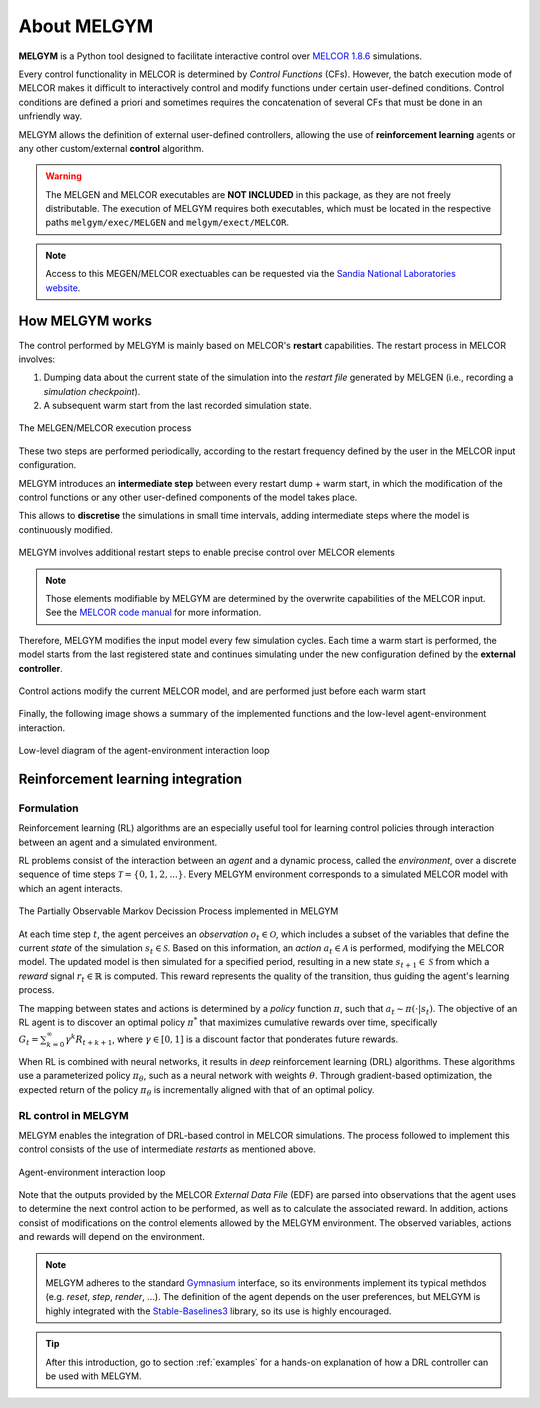 About MELGYM
************

.. image:: ../_static/images/logo.png
    :align: center
    :scale: 30 %

**MELGYM** is a Python tool designed to facilitate interactive control over `MELCOR 1.8.6 <https://en.wikipedia.org/wiki/MELCOR>`_ simulations.

Every control functionality in MELCOR is determined by *Control Functions* (CFs). However, the batch execution mode of MELCOR makes it difficult to interactively control and modify functions under certain user-defined conditions. 
Control conditions are defined a priori and sometimes requires the concatenation of several CFs that must be done in an unfriendly way.

MELGYM allows the definition of external user-defined controllers, allowing the use of **reinforcement learning** agents or any other custom/external **control** algorithm.

.. figure:: ../_static/images/mdp-simp.png
    :align: center
    :scale: 27 %

\

.. warning:: The MELGEN and MELCOR executables are **NOT INCLUDED** in this package, as they are not freely distributable. The execution of MELGYM requires both executables, which must be located in the respective paths ``melgym/exec/MELGEN`` and ``melgym/exect/MELCOR``.

.. note:: Access to this MEGEN/MELCOR exectuables can be requested via the `Sandia National Laboratories website <https://www.sandia.gov/MELCOR/code-distribution/>`_.

How MELGYM works
================

The control performed by MELGYM is mainly based on MELCOR's **restart** capabilities. The restart process in MELCOR involves:

1. Dumping data about the current state of the simulation into the *restart file* generated by MELGEN (i.e., recording a *simulation checkpoint*).
2. A subsequent warm start from the last recorded simulation state.

.. figure:: ../_static/images/melcor.png
    :align: center
    :scale: 6 %

    The MELGEN/MELCOR execution process

These two steps are performed periodically, according to the restart frequency defined by the user in the MELCOR input configuration.

MELGYM introduces an **intermediate step** between every restart dump + warm start, in which the modification of the control functions or any other user-defined components of the model takes place.

This allows to **discretise** the simulations in small time intervals, adding intermediate steps where the model is continuously modified.

.. figure:: ../_static/images/timeline.png
    :align: center
    :scale: 6 %

    MELGYM involves additional restart steps to enable precise control over MELCOR elements

.. note:: Those elements modifiable by MELGYM are determined by the overwrite capabilities of the MELCOR input. See the `MELCOR code manual <https://www.sandia.gov/MELCOR/publications/>`_ for more information.

Therefore, MELGYM modifies the input model every few simulation cycles. Each time a warm start is performed, the model starts from the last registered state and continues simulating under the new configuration defined by the **external controller**.

.. figure:: ../_static/images/restart.png
    :align: center
    :scale: 20 %

    Control actions modify the current MELCOR model, and are performed just before each warm start

Finally, the following image shows a summary of the implemented functions and the low-level agent-environment interaction.

.. figure:: ../_static/images/functions.png
    :align: center
    :scale: 9 %

    Low-level diagram of the agent-environment interaction loop

Reinforcement learning integration
==================================

Formulation
-----------

Reinforcement learning (RL) algorithms are an especially useful tool for learning control policies through interaction between an agent and a simulated environment.

RL problems consist of the interaction between an *agent* and a dynamic process, called the *environment*, over a discrete sequence of time steps :math:`\mathcal{T} = \{0,1,2,...\}`. Every MELGYM environment corresponds to a simulated MELCOR model with which an agent interacts.

.. figure:: ../_static/images/mdp-melgym.png
    :align: center
    :scale: 9 %

    The Partially Observable Markov Decission Process implemented in MELGYM

At each time step :math:`t`, the agent perceives an *observation* :math:`o_t \in \mathcal{O}`, which includes a subset of the variables that define the current *state* of the simulation :math:`s_t \in \mathcal{S}`. Based on this information, an *action* :math:`a_t \in \mathcal{A}` is performed, modifying the MELCOR model. The updated model is then simulated for a specified period, resulting in a new state :math:`s_{t+1} \in \mathcal{S}` from which a *reward* signal :math:`r_t \in \mathbb{R}` is computed. This reward represents the quality of the transition, thus guiding the agent's learning process.

The mapping between states and actions is determined by a *policy* function :math:`\pi`, such that :math:`a_t \sim \pi(\cdot|s_t)`. The objective of an RL agent is to discover an optimal policy :math:`\pi^*` that maximizes cumulative rewards over time, specifically :math:`G_t = \sum_{k=0}^{\infty} \gamma^k R_{t+k+1}`, where :math:`\gamma \in [0,1]` is a discount factor that ponderates future rewards.

When RL is combined with neural networks, it results in *deep* reinforcement learning (DRL) algorithms. These algorithms use a parameterized policy :math:`\pi_\theta`, such as a neural network with weights :math:`\theta`. Through gradient-based optimization, the expected return of the policy :math:`\pi_\theta` is incrementally aligned with that of an optimal policy.

RL control in MELGYM
--------------------

MELGYM enables the integration of DRL-based control in MELCOR simulations. The process followed to implement this control consists of the use of intermediate *restarts* as mentioned above.

.. figure:: ../_static/images/mdp.png
    :align: center
    :scale: 20 %

    Agent-environment interaction loop

Note that the outputs provided by the MELCOR *External Data File* (EDF) are parsed into observations that the agent uses to determine the next control action to be performed, as well as to calculate the associated reward. In addition, actions consist of modifications on the control elements allowed by the MELGYM environment. The observed variables, actions and rewards will depend on the environment.

.. note:: MELGYM adheres to the standard `Gymnasium <https://gymnasium.farama.org/>`_ interface, so its environments implement its typical methdos (e.g. *reset*, *step*, *render*, ...). The definition of the agent depends on the user preferences, but MELGYM is highly integrated with the `Stable-Baselines3 <https://stable-baselines3.readthedocs.io/en/master/>`_ library, so its use is highly encouraged.

.. tip:: After this introduction, go to section :ref:`examples` for a hands-on explanation of how a DRL controller can be used with MELGYM.